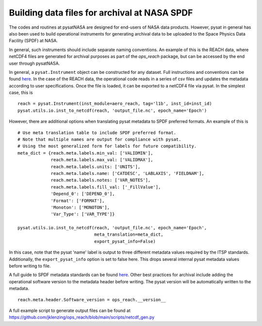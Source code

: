 Building data files for archival at NASA SPDF
=============================================

The codes and routines at pysatNASA are designed for end-users of NASA data
products. However, pysat in general has also been used to build operational
instruments for generating archival data to be uploaded to the Space Physics
Data Facility (SPDF) at NASA.

In general, such instruments should include separate naming conventions. An
example of this is the REACH data, where netCDF4 files are generated for
archival purposes as part of the `ops_reach` package, but can be accessed by
the end user through pysatNASA.

In general, a ``pysat.Instrument`` object can be constructed for any dataset.
Full instructions and conventions can be found
`here <https://pysat.readthedocs.io/en/latest/new_instrument.html>`_.  In the
case of the REACH data, the operational code reads in a series of csv files and
updates the metadata according to user specifications. Once the file is loaded,
it can be exported to a netCDF4 file via pysat. In the simplest case, this is

::

  reach = pysat.Instrument(inst_module=aero_reach, tag='l1b', inst_id=inst_id)
  pysat.utils.io.inst_to_netcdf(reach, 'output_file.nc', epoch_name='Epoch')


However, there are additional options when translating pysat metadata to SPDF
preferred formats.  An example of this is

::

  # Use meta translation table to include SPDF preferred format.
  # Note that multiple names are output for compliance with pysat.
  # Using the most generalized form for labels for future compatibility.
  meta_dict = {reach.meta.labels.min_val: ['VALIDMIN'],
               reach.meta.labels.max_val: ['VALIDMAX'],
               reach.meta.labels.units: ['UNITS'],
               reach.meta.labels.name: ['CATDESC', 'LABLAXIS', 'FIELDNAM'],
               reach.meta.labels.notes: ['VAR_NOTES'],
               reach.meta.labels.fill_val: ['_FillValue'],
               'Depend_0': ['DEPEND_0'],
               'Format': ['FORMAT'],
               'Monoton': ['MONOTON'],
               'Var_Type': ['VAR_TYPE']}

  pysat.utils.io.inst_to_netcdf(reach, 'output_file.nc', epoch_name='Epoch',
                                meta_translation=meta_dict,
                                export_pysat_info=False)


In this case, note that the pysat 'name' label is output to three different
metadata values required by the ITSP standards. Additionally, the
``export_pysat_info`` option is set to false here. This drops several internal
pysat metadata values before writing to file.

A full guide to SPDF metadata standards can be found `here <https://spdf.gsfc.nasa.gov/istp_guide/istp_guide.html>`_.
Other best practices for archival include adding the operational software version
to the metadata header before writing. The pysat version will be automatically
written to the metadata.

::

  reach.meta.header.Software_version = ops_reach.__version__


A full example script to generate output files can be found at
https://github.com/jklenzing/ops_reach/blob/main/scripts/netcdf_gen.py

